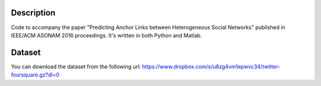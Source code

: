 Description
===========

Code to accompany the paper "Predicting Anchor Links between Heterogeneous Social Networks" published in IEEE/ACM ASONAM 2016 proceedings. It's written in both Python and Matlab.

Dataset
=======

You can download the dataset from the following url:
https://www.dropbox.com/s/u8zg4vm1epwvc34/twitter-foursquare.gz?dl=0
